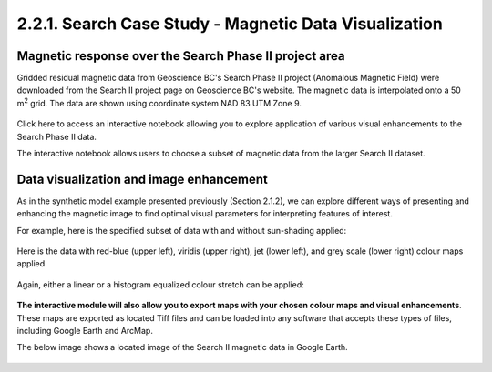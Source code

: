 .. _search_grid_vis:

2.2.1. Search Case Study - Magnetic Data Visualization
======================================================


Magnetic response over the Search Phase II project area
-------------------------------------------------------

Gridded residual magnetic data from Geoscience BC's Search Phase II project (Anomalous Magnetic Field) were downloaded from the Search II project page on Geoscience BC's website. The magnetic data is interpolated onto a 50 m\ :sup:`2` grid. The data are shown using coordinate system NAD 83 UTM Zone 9.

.. figure:: ./images/SearchQuestII.png
    :align: center
    :figwidth: 100 %


Click here to access an interactive notebook allowing you to explore application of various visual enhancements to the Search Phase II data. 


The interactive notebook allows users to choose a subset of magnetic data from the larger Search II dataset.


.. figure:: ./images/Search_subset_and_TMI.PNG
    :align: center
    :figwidth: 100 %


.. figure:: ./images/search_subset_profile.PNG
    :align: center
    :figwidth: 100 %


Data visualization and image enhancement
----------------------------------------

As in the synthetic model example presented previously (Section 2.1.2), we can explore different ways of presenting and enhancing the magnetic image to find optimal visual parameters for interpreting features of interest.

For example, here is the specified subset of data with and without sun-shading applied:

.. figure:: ./images/search_vis_without_and_with_shading.PNG
    :align: center
    :figwidth: 100 %


Here is the data with red-blue (upper left), viridis (upper right), jet (lower left), and grey scale (lower right) colour maps applied

.. figure:: ./images/search_vis_colour_maps.png
    :align: center
    :figwidth: 100 %

Again, either a linear or a histogram equalized colour stretch can be applied:

.. figure:: ./images/search_stretch_linear_histoeq.png
    :align: center
    :figwidth: 100 %

**The interactive module will also allow you to export maps with your chosen colour maps and visual enhancements**. These maps are exported as located Tiff files and can be loaded into any software that accepts these types of files, including Google Earth and ArcMap. 

The below image shows a located image of the Search II magnetic data in Google Earth.

.. figure:: ./images/draped_mag_search.PNG
    :align: center
    :figwidth: 100 %